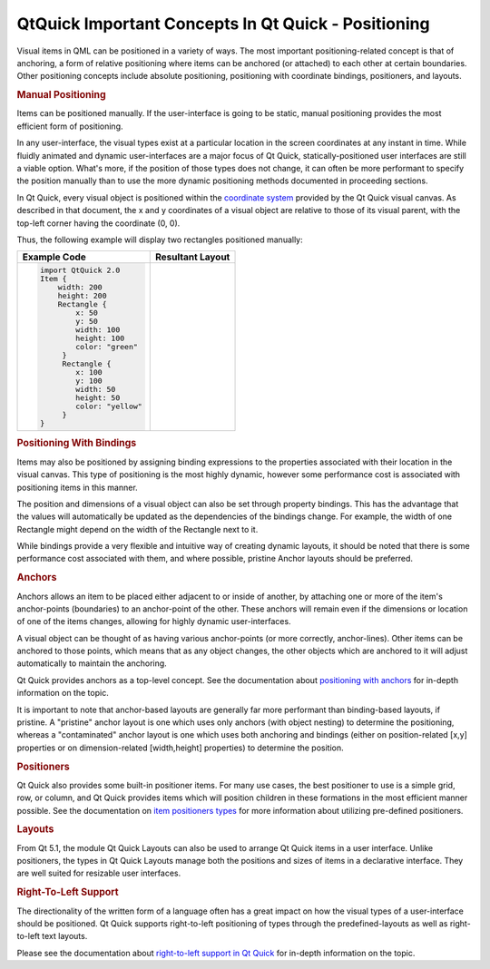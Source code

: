 .. _sdk_qtquick_important_concepts_in_qt_quick_-_positioning:
QtQuick Important Concepts In Qt Quick - Positioning
====================================================



Visual items in QML can be positioned in a variety of ways. The most
important positioning-related concept is that of anchoring, a form of
relative positioning where items can be anchored (or attached) to each
other at certain boundaries. Other positioning concepts include absolute
positioning, positioning with coordinate bindings, positioners, and
layouts.

.. rubric:: Manual Positioning
   :name: manual-positioning

Items can be positioned manually. If the user-interface is going to be
static, manual positioning provides the most efficient form of
positioning.

In any user-interface, the visual types exist at a particular location
in the screen coordinates at any instant in time. While fluidly animated
and dynamic user-interfaces are a major focus of Qt Quick,
statically-positioned user interfaces are still a viable option. What's
more, if the position of those types does not change, it can often be
more performant to specify the position manually than to use the more
dynamic positioning methods documented in proceeding sections.

In Qt Quick, every visual object is positioned within the `coordinate
system </sdk/apps/qml/QtQuick/qtquick-visualcanvas-coordinates/>`_ 
provided by the Qt Quick visual canvas. As described in that document,
the x and y coordinates of a visual object are relative to those of its
visual parent, with the top-left corner having the coordinate (0, 0).

Thus, the following example will display two rectangles positioned
manually:

+--------------------------------------+--------------------------------------+
| Example Code                         | Resultant Layout                     |
+======================================+======================================+
| .. code:: qml                        | |image0|                             |
|                                      |                                      |
|     import QtQuick 2.0               |                                      |
|     Item {                           |                                      |
|         width: 200                   |                                      |
|         height: 200                  |                                      |
|         Rectangle {                  |                                      |
|             x: 50                    |                                      |
|             y: 50                    |                                      |
|             width: 100               |                                      |
|             height: 100              |                                      |
|             color: "green"           |                                      |
|          }                           |                                      |
|          Rectangle {                 |                                      |
|             x: 100                   |                                      |
|             y: 100                   |                                      |
|             width: 50                |                                      |
|             height: 50               |                                      |
|             color: "yellow"          |                                      |
|          }                           |                                      |
|     }                                |                                      |
+--------------------------------------+--------------------------------------+

.. rubric:: Positioning With Bindings
   :name: positioning-with-bindings

Items may also be positioned by assigning binding expressions to the
properties associated with their location in the visual canvas. This
type of positioning is the most highly dynamic, however some performance
cost is associated with positioning items in this manner.

The position and dimensions of a visual object can also be set through
property bindings. This has the advantage that the values will
automatically be updated as the dependencies of the bindings change. For
example, the width of one Rectangle might depend on the width of the
Rectangle next to it.

While bindings provide a very flexible and intuitive way of creating
dynamic layouts, it should be noted that there is some performance cost
associated with them, and where possible, pristine Anchor layouts should
be preferred.

.. rubric:: Anchors
   :name: anchors

Anchors allows an item to be placed either adjacent to or inside of
another, by attaching one or more of the item's anchor-points
(boundaries) to an anchor-point of the other. These anchors will remain
even if the dimensions or location of one of the items changes, allowing
for highly dynamic user-interfaces.

A visual object can be thought of as having various anchor-points (or
more correctly, anchor-lines). Other items can be anchored to those
points, which means that as any object changes, the other objects which
are anchored to it will adjust automatically to maintain the anchoring.

Qt Quick provides anchors as a top-level concept. See the documentation
about `positioning with
anchors </sdk/apps/qml/QtQuick/qtquick-positioning-anchors/>`_  for
in-depth information on the topic.

It is important to note that anchor-based layouts are generally far more
performant than binding-based layouts, if pristine. A "pristine" anchor
layout is one which uses only anchors (with object nesting) to determine
the positioning, whereas a "contaminated" anchor layout is one which
uses both anchoring and bindings (either on position-related [x,y]
properties or on dimension-related [width,height] properties) to
determine the position.

.. rubric:: Positioners
   :name: positioners

Qt Quick also provides some built-in positioner items. For many use
cases, the best positioner to use is a simple grid, row, or column, and
Qt Quick provides items which will position children in these formations
in the most efficient manner possible. See the documentation on `item
positioners
types </sdk/apps/qml/QtQuick/qtquick-positioning-layouts/>`_  for more
information about utilizing pre-defined positioners.

.. rubric:: Layouts
   :name: layouts

From Qt 5.1, the module Qt Quick Layouts can also be used to arrange Qt
Quick items in a user interface. Unlike positioners, the types in Qt
Quick Layouts manage both the positions and sizes of items in a
declarative interface. They are well suited for resizable user
interfaces.

.. rubric:: Right-To-Left Support
   :name: right-to-left-support

The directionality of the written form of a language often has a great
impact on how the visual types of a user-interface should be positioned.
Qt Quick supports right-to-left positioning of types through the
predefined-layouts as well as right-to-left text layouts.

Please see the documentation about `right-to-left support in Qt
Quick </sdk/apps/qml/QtQuick/qtquick-positioning-righttoleft/>`_  for
in-depth information on the topic.

.. |image0| image:: /media/sdk/apps/qml/qtquick-positioning-topic/images/manual-layout.png

